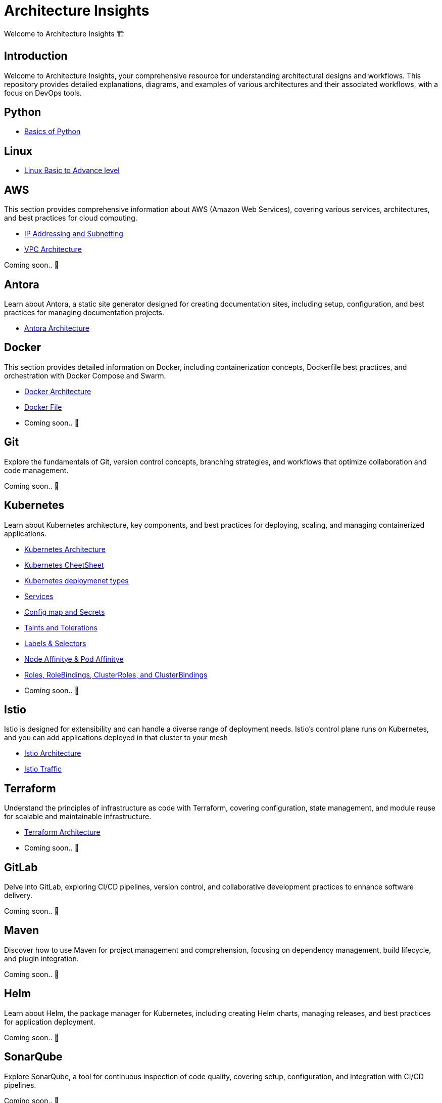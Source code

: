 = Architecture Insights
Welcome to Architecture Insights 🏗️

== Introduction
Welcome to Architecture Insights, your comprehensive resource for understanding architectural designs and workflows. This repository provides detailed explanations, diagrams, and examples of various architectures and their associated workflows, with a focus on DevOps tools.

// == Table of Contents
// 1. <<Docker, Docker>> 🐳
// 2. <<Git, Git>> 🔧
// 3. <<Kubernetes, Kubernetes>> ☸️
// 4. <<Terraform, Terraform>> 🌍
// 5. <<GitLab, GitLab>> 🦊
// 6. <<Maven, Maven>> ⚙️
// 7. <<Helm, Helm>> 🎯
// 8. <<SonarQube, SonarQube>> 📊
// 9. <<OtherDevOpsTools, Other DevOps Tools>> 🛠️
// 10. <<AWS, AWS>> ☁️
// 11. <<Antora, Antora>> 📘

== Python

- xref:PYTHON:python.adoc[Basics of Python ]


== Linux

- xref:Linux:linux.adoc[Linux Basic to Advance level]


== AWS
This section provides comprehensive information about AWS (Amazon Web Services), covering various services, architectures, and best practices for cloud computing.


- xref:VPC:ipaddress.adoc[IP Addressing and Subnetting]
- xref:VPC:vpc.adoc[ VPC Architecture ]

// xref:version@component:module:file-coordinate-of-target-page.adoc[optional link text]

// xref:component:module:file-coordinate-of-target-page.adoc[optional link text]

Coming soon.. 📅

== Antora
Learn about Antora, a static site generator designed for creating documentation sites, including setup, configuration, and best practices for managing documentation projects.

- xref:ANTORA:AsciiDoc Snippets.adoc[ Antora Architecture ]


== Docker
This section provides detailed information on Docker, including containerization concepts, Dockerfile best practices, and orchestration with Docker Compose and Swarm.


- xref:Docker:docker.adoc[ Docker Architecture ]

- xref:Docker:docker_file.adoc[ Docker File ]

- Coming soon.. 📅

== Git
Explore the fundamentals of Git, version control concepts, branching strategies, and workflows that optimize collaboration and code management.

Coming soon.. 📅



== Kubernetes
Learn about Kubernetes architecture, key components, and best practices for deploying, scaling, and managing containerized applications.

- xref:Kubernetes:kubernetes.adoc[ Kubernetes Architecture ]

- xref:Kubernetes:k8s_cheetsheet.adoc[ Kubernetes CheetSheet ]

- xref:Kubernetes:k8s_componets.adoc[ Kubernetes deploymenet types  ]

- xref:Kubernetes:services.adoc[ Services  ]

- xref:Kubernetes:config_map_and_secrets.adoc[ Config map and Secrets ]

- xref:Kubernetes:Taints_and_Tolerations.adoc[ Taints and Tolerations  ]

- xref:Kubernetes:labels_and_selectors.adoc[  Labels & Selectors  ]

- xref:Kubernetes:nodeAffinitye_podAffinitye.adoc[  Node Affinitye & Pod Affinitye  ]

- xref:Kubernetes:role_rolebinding.adoc[  Roles, RoleBindings, ClusterRoles, and ClusterBindings  ]





- Coming soon.. 📅


== Istio
Istio is designed for extensibility and can handle a diverse range of deployment needs. Istio’s control plane runs on Kubernetes, and you can add applications deployed in that cluster to your mesh

- xref:Istio:istio.adoc[ Istio Architecture ]

- xref:Istio:istio_traffic.adoc[ Istio Traffic]

== Terraform
Understand the principles of infrastructure as code with Terraform, covering configuration, state management, and module reuse for scalable and maintainable infrastructure.

- xref:Terraform:terraform.adoc[Terraform Architecture]

- Coming soon.. 📅

== GitLab
Delve into GitLab, exploring CI/CD pipelines, version control, and collaborative development practices to enhance software delivery.

Coming soon.. 📅

== Maven
Discover how to use Maven for project management and comprehension, focusing on dependency management, build lifecycle, and plugin integration.

Coming soon.. 📅

== Helm
Learn about Helm, the package manager for Kubernetes, including creating Helm charts, managing releases, and best practices for application deployment.

Coming soon.. 📅

== SonarQube
Explore SonarQube, a tool for continuous inspection of code quality, covering setup, configuration, and integration with CI/CD pipelines.

Coming soon.. 📅

== Other DevOps Tools
This section covers various other DevOps tools that play a crucial role in modern development and operations workflows, including Ansible, Jenkins, Prometheus, and more.

Coming soon.. 📅
